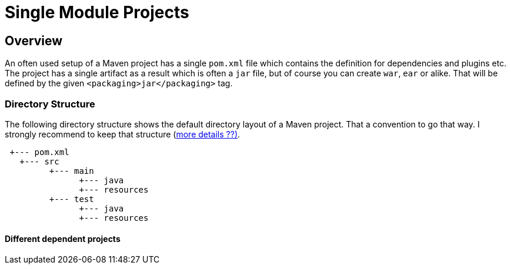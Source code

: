 :sourcedir: examples/single-modules

:web-application-archive: https://en.wikipedia.org/wiki/WAR_(file_format)
:enterprise-application-archive: https://en.wikipedia.org/wiki/EAR_(file_format)
:openapi-initiave: https://www.openapis.org/

= Single Module Projects

== Overview

An often used setup of a Maven project has a single `pom.xml` file which
contains the definition for dependencies and plugins etc. The project has
a single artifact as a result which is often a `jar` file, but of course
you can create `war`, `ear` or alike. That will be defined by the given
`<packaging>jar</packaging>` tag.


=== Directory Structure
The following directory structure shows the default directory layout of
a Maven project. That a convention to go that way. I strongly recommend
to keep that structure (link:_exceptions.adoc[more details ??)].


[source]
---------------
 +--- pom.xml
   +--- src
         +--- main
               +--- java
               +--- resources
         +--- test
               +--- java
               +--- resources
---------------


==== Different dependent projects

// Having a project common, cli and web.
//
// If you change common you have to (`mvn install`) and
// then goto to the cli project and build it also
// need to go to the web parts and build it as well.
//
// All of those projects are in different git repositories etc.
// The handling will become cumbersome.
// multi module-build. Nextchapter!
// TODO: The following is old text from multi-module-build:
// Before we know about multi-module-builds you should have created three
// separated maven projects and had to define dependencies between those modules
// and work on them without any relationship.  Obviously you can imagine that the
// above modules have relationship to each other, cause the `module-client` module
// has a dependency to the `module-core` whereas the `module-server` has a
// dependency to `module-core` and so on.
//
// Wouldn't it be the best if all the above module live within a single location
// (git repository or SVN trunk for example) where you could simply checkout
// those modules and work with your IDE on the whole project, cause if you need to
// change something in your `module-core` it's very likely that you need to change
// the depending module `module-client` as well? Exactly for such purposes a
// multi-module-build exists in Maven.
